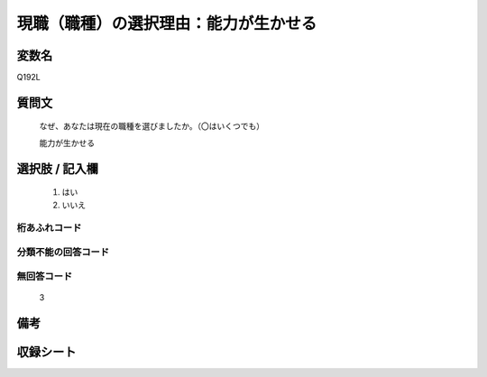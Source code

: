 .. title:: Q192L
.. rst-class:: item

====================================================================================================
現職（職種）の選択理由：能力が生かせる
====================================================================================================

.. rst-class:: varname

変数名
==================

Q192L

.. rst-class:: question

質問文
==================


   なぜ、あなたは現在の職種を選びましたか。（〇はいくつでも）


   能力が生かせる



.. rst-class:: answer

選択肢 / 記入欄
======================

  1. はい
  2. いいえ
  



.. rst-class:: overflow

桁あふれコード
-------------------------------
  


.. rst-class:: not_classified

分類不能の回答コード
-------------------------------------
  


.. rst-class:: not_available

無回答コード
-------------------------------------
  3


.. rst-class:: bikou

備考
==================
 



.. rst-class:: include_sheet

収録シート
=======================================
.. hlist::
   :columns: 3
   
   
   * p2_1
   
   * p3_1
   
   * p4_1
   
   * p5a_1
   
   * p6_1
   
   * p7_1
   
   * p8_1
   
   * p9_1
   
   * p10_1
   
   


.. index:: Q192L